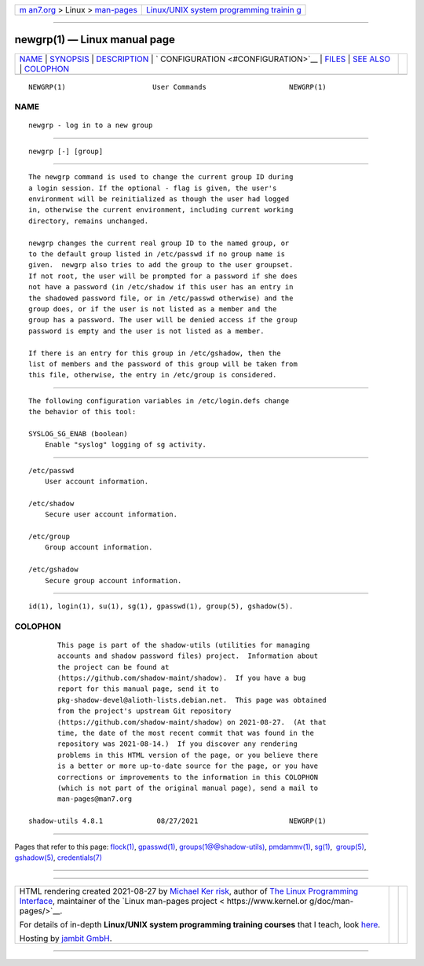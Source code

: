 .. container:: page-top

.. container:: nav-bar

   +----------------------------------+----------------------------------+
   | `m                               | `Linux/UNIX system programming   |
   | an7.org <../../../index.html>`__ | trainin                          |
   | > Linux >                        | g <http://man7.org/training/>`__ |
   | `man-pages <../index.html>`__    |                                  |
   +----------------------------------+----------------------------------+

--------------

newgrp(1) — Linux manual page
=============================

+-----------------------------------+-----------------------------------+
| `NAME <#NAME>`__ \|               |                                   |
| `SYNOPSIS <#SYNOPSIS>`__ \|       |                                   |
| `DESCRIPTION <#DESCRIPTION>`__ \| |                                   |
| `                                 |                                   |
| CONFIGURATION <#CONFIGURATION>`__ |                                   |
| \| `FILES <#FILES>`__ \|          |                                   |
| `SEE ALSO <#SEE_ALSO>`__ \|       |                                   |
| `COLOPHON <#COLOPHON>`__          |                                   |
+-----------------------------------+-----------------------------------+
| .. container:: man-search-box     |                                   |
+-----------------------------------+-----------------------------------+

::

   NEWGRP(1)                     User Commands                    NEWGRP(1)

NAME
-------------------------------------------------

::

          newgrp - log in to a new group


---------------------------------------------------------

::

          newgrp [-] [group]


---------------------------------------------------------------

::

          The newgrp command is used to change the current group ID during
          a login session. If the optional - flag is given, the user's
          environment will be reinitialized as though the user had logged
          in, otherwise the current environment, including current working
          directory, remains unchanged.

          newgrp changes the current real group ID to the named group, or
          to the default group listed in /etc/passwd if no group name is
          given.  newgrp also tries to add the group to the user groupset.
          If not root, the user will be prompted for a password if she does
          not have a password (in /etc/shadow if this user has an entry in
          the shadowed password file, or in /etc/passwd otherwise) and the
          group does, or if the user is not listed as a member and the
          group has a password. The user will be denied access if the group
          password is empty and the user is not listed as a member.

          If there is an entry for this group in /etc/gshadow, then the
          list of members and the password of this group will be taken from
          this file, otherwise, the entry in /etc/group is considered.


-------------------------------------------------------------------

::

          The following configuration variables in /etc/login.defs change
          the behavior of this tool:

          SYSLOG_SG_ENAB (boolean)
              Enable "syslog" logging of sg activity.


---------------------------------------------------

::

          /etc/passwd
              User account information.

          /etc/shadow
              Secure user account information.

          /etc/group
              Group account information.

          /etc/gshadow
              Secure group account information.


---------------------------------------------------------

::

          id(1), login(1), su(1), sg(1), gpasswd(1), group(5), gshadow(5).

COLOPHON
---------------------------------------------------------

::

          This page is part of the shadow-utils (utilities for managing
          accounts and shadow password files) project.  Information about
          the project can be found at 
          ⟨https://github.com/shadow-maint/shadow⟩.  If you have a bug
          report for this manual page, send it to
          pkg-shadow-devel@alioth-lists.debian.net.  This page was obtained
          from the project's upstream Git repository
          ⟨https://github.com/shadow-maint/shadow⟩ on 2021-08-27.  (At that
          time, the date of the most recent commit that was found in the
          repository was 2021-08-14.)  If you discover any rendering
          problems in this HTML version of the page, or you believe there
          is a better or more up-to-date source for the page, or you have
          corrections or improvements to the information in this COLOPHON
          (which is not part of the original manual page), send a mail to
          man-pages@man7.org

   shadow-utils 4.8.1             08/27/2021                      NEWGRP(1)

--------------

Pages that refer to this page: `flock(1) <../man1/flock.1.html>`__, 
`gpasswd(1) <../man1/gpasswd.1.html>`__, 
`groups(1@@shadow-utils) <../man1/groups.1@@shadow-utils.html>`__, 
`pmdammv(1) <../man1/pmdammv.1.html>`__, 
`sg(1) <../man1/sg.1.html>`__,  `group(5) <../man5/group.5.html>`__, 
`gshadow(5) <../man5/gshadow.5.html>`__, 
`credentials(7) <../man7/credentials.7.html>`__

--------------

--------------

.. container:: footer

   +-----------------------+-----------------------+-----------------------+
   | HTML rendering        |                       | |Cover of TLPI|       |
   | created 2021-08-27 by |                       |                       |
   | `Michael              |                       |                       |
   | Ker                   |                       |                       |
   | risk <https://man7.or |                       |                       |
   | g/mtk/index.html>`__, |                       |                       |
   | author of `The Linux  |                       |                       |
   | Programming           |                       |                       |
   | Interface <https:     |                       |                       |
   | //man7.org/tlpi/>`__, |                       |                       |
   | maintainer of the     |                       |                       |
   | `Linux man-pages      |                       |                       |
   | project <             |                       |                       |
   | https://www.kernel.or |                       |                       |
   | g/doc/man-pages/>`__. |                       |                       |
   |                       |                       |                       |
   | For details of        |                       |                       |
   | in-depth **Linux/UNIX |                       |                       |
   | system programming    |                       |                       |
   | training courses**    |                       |                       |
   | that I teach, look    |                       |                       |
   | `here <https://ma     |                       |                       |
   | n7.org/training/>`__. |                       |                       |
   |                       |                       |                       |
   | Hosting by `jambit    |                       |                       |
   | GmbH                  |                       |                       |
   | <https://www.jambit.c |                       |                       |
   | om/index_en.html>`__. |                       |                       |
   +-----------------------+-----------------------+-----------------------+

--------------

.. container:: statcounter

   |Web Analytics Made Easy - StatCounter|

.. |Cover of TLPI| image:: https://man7.org/tlpi/cover/TLPI-front-cover-vsmall.png
   :target: https://man7.org/tlpi/
.. |Web Analytics Made Easy - StatCounter| image:: https://c.statcounter.com/7422636/0/9b6714ff/1/
   :class: statcounter
   :target: https://statcounter.com/
